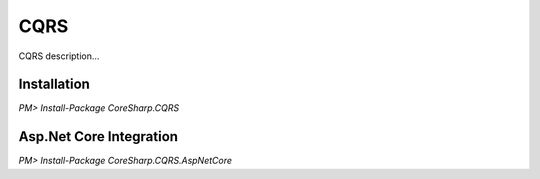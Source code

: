 ================
CQRS
================

CQRS description...

Installation
============

`PM> Install-Package CoreSharp.CQRS`

Asp.Net Core Integration
========================

`PM> Install-Package CoreSharp.CQRS.AspNetCore`
